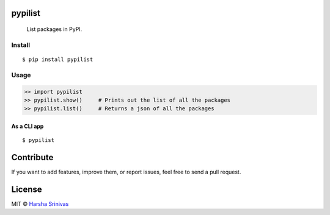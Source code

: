 pypilist
========

    List packages in PyPI.

Install
-------

::

    $ pip install pypilist

Usage
-----

.. code:: python

     >> import pypilist
     >> pypilist.show()     # Prints out the list of all the packages
     >> pypilist.list()     # Returns a json of all the packages

As a CLI app
~~~~~~~~~~~~

::

    $ pypilist

Contribute
==========

If you want to add features, improve them, or report issues, feel free
to send a pull request.

License
=======

MIT © `Harsha Srinivas`_

.. _Harsha Srinivas: https://harshasrinivas.me
